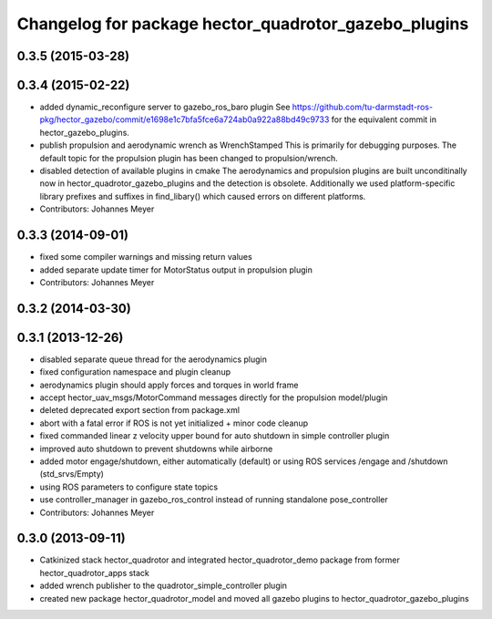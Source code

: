 ^^^^^^^^^^^^^^^^^^^^^^^^^^^^^^^^^^^^^^^^^^^^^^^^^^^^^
Changelog for package hector_quadrotor_gazebo_plugins
^^^^^^^^^^^^^^^^^^^^^^^^^^^^^^^^^^^^^^^^^^^^^^^^^^^^^

0.3.5 (2015-03-28)
------------------

0.3.4 (2015-02-22)
------------------
* added dynamic_reconfigure server to gazebo_ros_baro plugin
  See https://github.com/tu-darmstadt-ros-pkg/hector_gazebo/commit/e1698e1c7bfa5fce6a724ab0a922a88bd49c9733 for
  the equivalent commit in hector_gazebo_plugins.
* publish propulsion and aerodynamic wrench as WrenchStamped
  This is primarily for debugging purposes.
  The default topic for the propulsion plugin has been changed to propulsion/wrench.
* disabled detection of available plugins in cmake
  The aerodynamics and propulsion plugins are built unconditinally now in hector_quadrotor_gazebo_plugins and the detection is obsolete.
  Additionally we used platform-specific library prefixes and suffixes in find_libary() which caused errors on different platforms.
* Contributors: Johannes Meyer

0.3.3 (2014-09-01)
------------------
* fixed some compiler warnings and missing return values
* added separate update timer for MotorStatus output in propulsion plugin
* Contributors: Johannes Meyer

0.3.2 (2014-03-30)
------------------

0.3.1 (2013-12-26)
------------------
* disabled separate queue thread for the aerodynamics plugin
* fixed configuration namespace and plugin cleanup
* aerodynamics plugin should apply forces and torques in world frame
* accept hector_uav_msgs/MotorCommand messages directly for the propulsion model/plugin
* deleted deprecated export section from package.xml
* abort with a fatal error if ROS is not yet initialized + minor code cleanup
* fixed commanded linear z velocity upper bound for auto shutdown in simple controller plugin
* improved auto shutdown to prevent shutdowns while airborne
* added motor engage/shutdown, either automatically (default) or using ROS services /engage and /shutdown
  (std_srvs/Empty)
* using ROS parameters to configure state topics
* use controller_manager in gazebo_ros_control instead of running standalone pose_controller
* Contributors: Johannes Meyer

0.3.0 (2013-09-11)
------------------
* Catkinized stack hector_quadrotor and integrated hector_quadrotor_demo package from former hector_quadrotor_apps stack
* added wrench publisher to the quadrotor_simple_controller plugin
* created new package hector_quadrotor_model and moved all gazebo plugins to hector_quadrotor_gazebo_plugins
